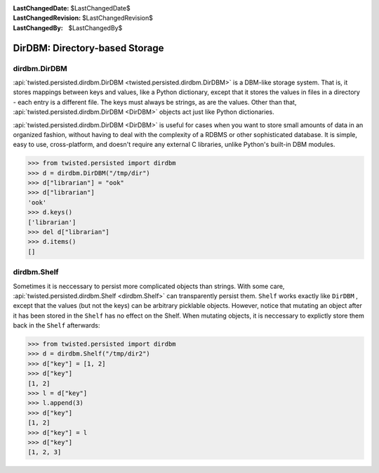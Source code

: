 
:LastChangedDate: $LastChangedDate$
:LastChangedRevision: $LastChangedRevision$
:LastChangedBy: $LastChangedBy$

DirDBM: Directory-based Storage
===============================






dirdbm.DirDBM
-------------



:api:`twisted.persisted.dirdbm.DirDBM <twisted.persisted.dirdbm.DirDBM>` is a DBM-like storage system. 
That is, it stores mappings between keys
and values, like a Python dictionary, except that it stores the values in files
in a directory - each entry is a different file. The keys must always be strings,
as are the values. Other than that, :api:`twisted.persisted.dirdbm.DirDBM <DirDBM>` 
objects act just like Python dictionaries.




:api:`twisted.persisted.dirdbm.DirDBM <DirDBM>` is useful for cases
when you want to store small amounts of data in an organized fashion, without having
to deal with the complexity of a RDBMS or other sophisticated database. It is simple,
easy to use, cross-platform, and doesn't require any external C libraries, unlike
Python's built-in DBM modules.





.. code-block:: pycon

    
    >>> from twisted.persisted import dirdbm
    >>> d = dirdbm.DirDBM("/tmp/dir")
    >>> d["librarian"] = "ook"
    >>> d["librarian"]        
    'ook'
    >>> d.keys()
    ['librarian']
    >>> del d["librarian"]
    >>> d.items()
    []





dirdbm.Shelf
------------



Sometimes it is neccessary to persist more complicated objects than strings.
With some care, :api:`twisted.persisted.dirdbm.Shelf <dirdbm.Shelf>` 
can transparently persist
them. ``Shelf`` works exactly like ``DirDBM`` , except that
the values (but not the keys) can be arbitrary picklable objects. However,
notice that mutating an object after it has been stored in the  ``Shelf`` has no effect on the Shelf.
When mutating objects, it is neccessary to explictly store them back in the ``Shelf`` 
afterwards:





.. code-block:: pycon

    
    >>> from twisted.persisted import dirdbm
    >>> d = dirdbm.Shelf("/tmp/dir2")
    >>> d["key"] = [1, 2]
    >>> d["key"]
    [1, 2]
    >>> l = d["key"]
    >>> l.append(3)
    >>> d["key"]
    [1, 2]
    >>> d["key"] = l
    >>> d["key"]
    [1, 2, 3]







  